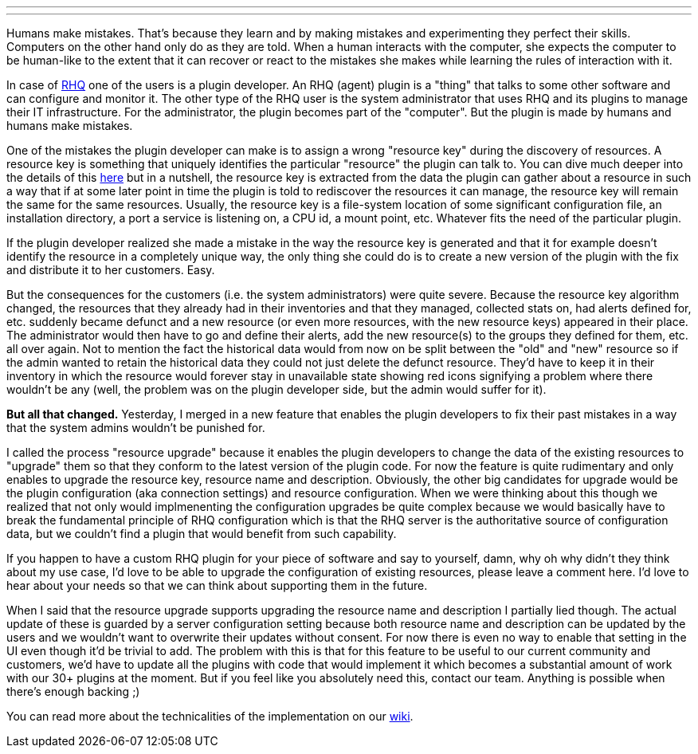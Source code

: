 ---
:title: Upgrading Resources In RHQ
:tags: [rhq]
---

Humans make mistakes. That's because they learn and by making mistakes
and experimenting they perfect their skills. Computers on the other hand
only do as they are told. When a human interacts with the computer, she
expects the computer to be human-like to the extent that it can recover
or react to the mistakes she makes while learning the rules of
interaction with it.

In case of http://www.rhq-project.org[RHQ] one of the users is a plugin
developer. An RHQ (agent) plugin is a "thing" that talks to some other
software and can configure and monitor it. The other type of the RHQ
user is the system administrator that uses RHQ and its plugins to manage
their IT infrastructure. For the administrator, the plugin becomes part
of the "computer". But the plugin is made by humans and humans make
mistakes.

One of the mistakes the plugin developer can make is to assign a wrong
"resource key" during the discovery of resources. A resource key is
something that uniquely identifies the particular "resource" the plugin
can talk to. You can dive much deeper into the details of this
http://rhq-project.org/display/RHQ/Writing+Custom+Plugins#WritingCustomPlugins-Identity[here]
but in a nutshell, the resource key is extracted from the data the
plugin can gather about a resource in such a way that if at some later
point in time the plugin is told to rediscover the resources it can
manage, the resource key will remain the same for the same resources.
Usually, the resource key is a file-system location of some significant
configuration file, an installation directory, a port a service is
listening on, a CPU id, a mount point, etc. Whatever fits the need of
the particular plugin.

If the plugin developer realized she made a mistake in the way the
resource key is generated and that it for example doesn't identify the
resource in a completely unique way, the only thing she could do is to
create a new version of the plugin with the fix and distribute it to her
customers. Easy.

But the consequences for the customers (i.e. the system administrators)
were quite severe. Because the resource key algorithm changed, the
resources that they already had in their inventories and that they
managed, collected stats on, had alerts defined for, etc. suddenly
became defunct and a new resource (or even more resources, with the new
resource keys) appeared in their place. The administrator would then
have to go and define their alerts, add the new resource(s) to the
groups they defined for them, etc. all over again. Not to mention the
fact the historical data would from now on be split between the "old"
and "new" resource so if the admin wanted to retain the historical data
they could not just delete the defunct resource. They'd have to keep it
in their inventory in which the resource would forever stay in
unavailable state showing red icons signifying a problem where there
wouldn't be any (well, the problem was on the plugin developer side, but
the admin would suffer for it).

*But all that changed.* Yesterday, I merged in a new feature that
enables the plugin developers to fix their past mistakes in a way that
the system admins wouldn't be punished for.

I called the process "resource upgrade" because it enables the plugin
developers to change the data of the existing resources to "upgrade"
them so that they conform to the latest version of the plugin code. For
now the feature is quite rudimentary and only enables to upgrade the
resource key, resource name and description. Obviously, the other big
candidates for upgrade would be the plugin configuration (aka connection
settings) and resource configuration. When we were thinking about this
though we realized that not only would implmenenting the configuration
upgrades be quite complex because we would basically have to break the
fundamental principle of RHQ configuration which is that the RHQ server
is the authoritative source of configuration data, but we couldn't find
a plugin that would benefit from such capability.

If you happen to have a custom RHQ plugin for your piece of software and
say to yourself, damn, why oh why didn't they think about my use case,
I'd love to be able to upgrade the configuration of existing resources,
please leave a comment here. I'd love to hear about your needs so that
we can think about supporting them in the future.

When I said that the resource upgrade supports upgrading the resource
name and description I partially lied though. The actual update of these
is guarded by a server configuration setting because both resource name
and description can be updated by the users and we wouldn't want to
overwrite their updates without consent. For now there is even no way to
enable that setting in the UI even though it'd be trivial to add. The
problem with this is that for this feature to be useful to our current
community and customers, we'd have to update all the plugins with code
that would implement it which becomes a substantial amount of work with
our 30+ plugins at the moment. But if you feel like you absolutely need
this, contact our team. Anything is possible when there's enough backing
;)

You can read more about the technicalities of the implementation on our
http://rhq-project.org/display/RHQ/Design+-+Resource+Upgrade[wiki].
